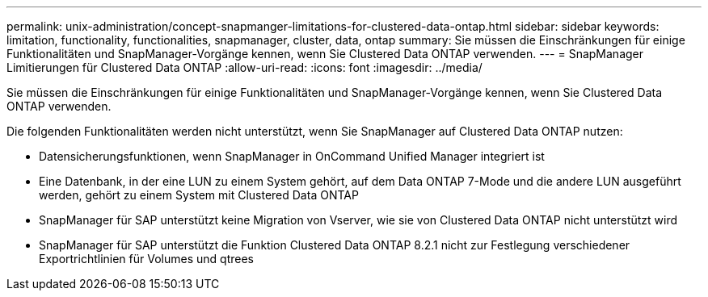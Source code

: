 ---
permalink: unix-administration/concept-snapmanger-limitations-for-clustered-data-ontap.html 
sidebar: sidebar 
keywords: limitation, functionality, functionalities, snapmanager, cluster, data, ontap 
summary: Sie müssen die Einschränkungen für einige Funktionalitäten und SnapManager-Vorgänge kennen, wenn Sie Clustered Data ONTAP verwenden. 
---
= SnapManager Limitierungen für Clustered Data ONTAP
:allow-uri-read: 
:icons: font
:imagesdir: ../media/


[role="lead"]
Sie müssen die Einschränkungen für einige Funktionalitäten und SnapManager-Vorgänge kennen, wenn Sie Clustered Data ONTAP verwenden.

Die folgenden Funktionalitäten werden nicht unterstützt, wenn Sie SnapManager auf Clustered Data ONTAP nutzen:

* Datensicherungsfunktionen, wenn SnapManager in OnCommand Unified Manager integriert ist
* Eine Datenbank, in der eine LUN zu einem System gehört, auf dem Data ONTAP 7-Mode und die andere LUN ausgeführt werden, gehört zu einem System mit Clustered Data ONTAP
* SnapManager für SAP unterstützt keine Migration von Vserver, wie sie von Clustered Data ONTAP nicht unterstützt wird
* SnapManager für SAP unterstützt die Funktion Clustered Data ONTAP 8.2.1 nicht zur Festlegung verschiedener Exportrichtlinien für Volumes und qtrees

